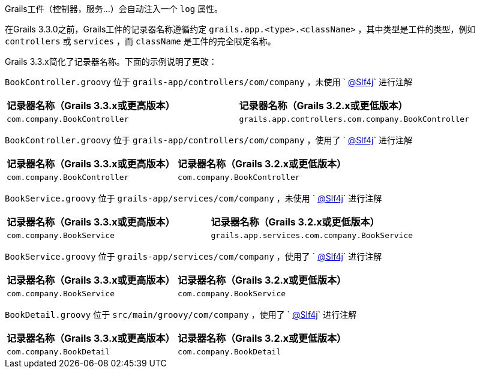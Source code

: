 Grails工件（控制器，服务...）会自动注入一个 `log` 属性。

在Grails 3.3.0之前，Grails工件的记录器名称遵循约定 `grails.app.<type>.<className>` ，其中类型是工件的类型，例如 `controllers` 或 `services` ，而 `className` 是工件的完全限定名称。

Grails 3.3.x简化了记录器名称。下面的示例说明了更改：

`BookController.groovy` 位于 `grails-app/controllers/com/company` ，未使用 ` http://docs.groovy-lang.org/latest/html/gapi/groovy/util/logging/Slf4j.html[@Slf4j]` 进行注解

[cols="2*"]
|===
|**记录器名称（Grails 3.3.x或更高版本）**
|**记录器名称（Grails 3.2.x或更低版本）**
| `com.company.BookController`
| `grails.app.controllers.com.company.BookController`
|===


`BookController.groovy` 位于 `grails-app/controllers/com/company` ，使用了 ` http://docs.groovy-lang.org/latest/html/gapi/groovy/util/logging/Slf4j.html[@Slf4j]` 进行注解

[cols="2*"]
|===
|**记录器名称（Grails 3.3.x或更高版本）**
|**记录器名称（Grails 3.2.x或更低版本）**
| `com.company.BookController`
| `com.company.BookController`
|===


`BookService.groovy` 位于 `grails-app/services/com/company` ，未使用 ` http://docs.groovy-lang.org/latest/html/gapi/groovy/util/logging/Slf4j.html[@Slf4j]` 进行注解

[cols="2*"]
|===
|**记录器名称（Grails 3.3.x或更高版本）**
|**记录器名称（Grails 3.2.x或更低版本）**
| `com.company.BookService`
| `grails.app.services.com.company.BookService`
|===

`BookService.groovy` 位于 `grails-app/services/com/company` ，使用了 ` http://docs.groovy-lang.org/latest/html/gapi/groovy/util/logging/Slf4j.html[@Slf4j]` 进行注解

[cols="2*"]
|===
|**记录器名称（Grails 3.3.x或更高版本）**
|**记录器名称（Grails 3.2.x或更低版本）**
| `com.company.BookService`
| `com.company.BookService`
|===

`BookDetail.groovy` 位于 `src/main/groovy/com/company` ，使用了 ` http://docs.groovy-lang.org/latest/html/gapi/groovy/util/logging/Slf4j.html[@Slf4j]` 进行注解

[cols="2*"]
|===
|**记录器名称（Grails 3.3.x或更高版本）**
|**记录器名称（Grails 3.2.x或更低版本）**
| `com.company.BookDetail`
| `com.company.BookDetail`
|===